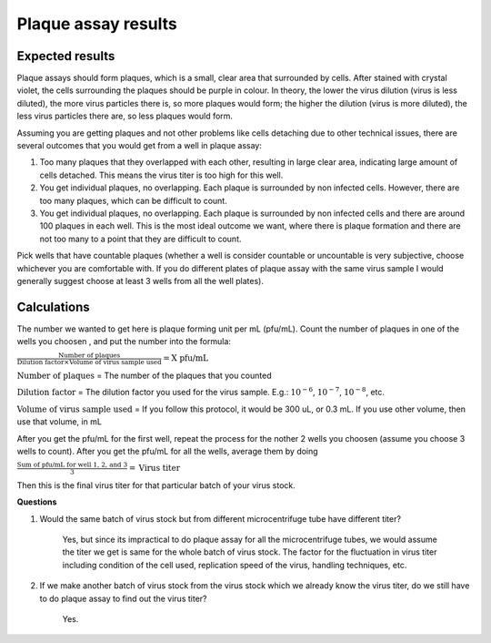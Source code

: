 Plaque assay results
====================

Expected results
----------------

Plaque assays should form plaques, which is a small, clear area that surrounded by cells. After stained with crystal violet, the cells surrounding the plaques should be purple in colour. In theory, the lower the virus dilution (virus is less diluted), the more virus particles there is, so more plaques would form; the higher the dilution (virus is more diluted), the less virus particles there are, so less plaques would form. 

Assuming you are getting plaques and not other problems like cells detaching due to other technical issues, there are several outcomes that you would get from a well in plaque assay:

#. Too many plaques that they overlapped with each other, resulting in large clear area, indicating large amount of cells detached. This means the virus titer is too high for this well.  
#. You get individual plaques, no overlapping. Each plaque is surrounded by non infected cells. However, there are too many plaques, which can be difficult to count. 
#. You get individual plaques, no overlapping. Each plaque is surrounded by non infected cells and there are around 100 plaques in each well. This is the most ideal outcome we want, where there is plaque formation and there are not too many to a point that they are difficult to count. 

Pick wells that have countable plaques (whether a well is consider countable or uncountable is very subjective, choose whichever you are comfortable with. If you do different plates of plaque assay with the same virus sample I would generally suggest choose at least 3 wells from all the well plates). 

Calculations
------------

The number we wanted to get here is plaque forming unit per mL (pfu/mL). Count the number of plaques in one of the wells you choosen , and put the number into the formula:

:math:`\frac{\text{Number of plaques}}{\text{Dilution factor} \times \text{Volume of virus sample used}} = \text{X pfu/mL}`

:math:`\text{Number of plaques}` = The number of the plaques that you counted 

:math:`\text{Dilution factor}` = The dilution factor you used for the virus sample. E.g.: :math:`10^{-6}`, :math:`10^{-7}`, :math:`10^{-8}`, etc. 

:math:`\text{Volume of virus sample used}` = If you follow this protocol, it would be 300 uL, or 0.3 mL. If you use other volume, then use that volume, in mL 

After you get the pfu/mL for the first well, repeat the process for the nother 2 wells you choosen (assume you choose 3 wells to count). After you get the pfu/mL for all the wells, average them by doing

:math:`\frac{\text{Sum of pfu/mL for well 1, 2, and 3}}{3} = \text{Virus titer}`

Then this is the final virus titer for that particular batch of your virus stock. 

**Questions**

#. Would the same batch of virus stock but from different microcentrifuge tube have different titer? 

    Yes, but since its impractical to do plaque assay for all the microcentrifuge tubes, we would assume the titer we get is same for the whole batch of virus stock. The factor for the fluctuation in virus titer including condition of the cell used, replication speed of the virus, handling techniques, etc. 

#. If we make another batch of virus stock from the virus stock which we already know the virus titer, do we still have to do plaque assay to find out the virus titer?

    Yes. 
